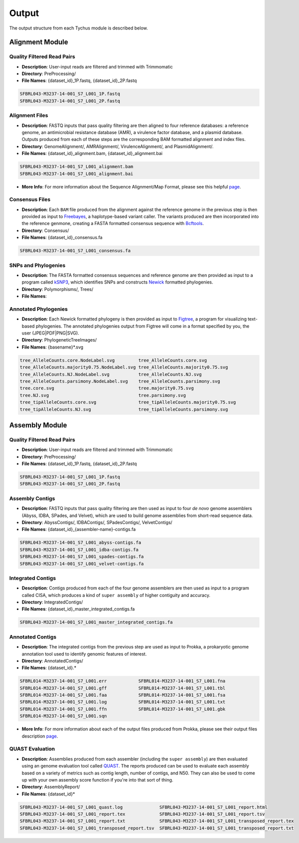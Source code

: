 Output
======

The output structure from each Tychus module is described below.

Alignment Module
----------------

Quality Filtered Read Pairs
```````````````````````````

* **Description**: User-input reads are filtered and trimmed with Trimmomatic
* **Directory**: PreProcessing/
* **File Names**: {dataset_id}_1P.fastq, {dataset_id}_2P.fastq

.. code-block:: console

   SFBRL043-M3237-14-001_S7_L001_1P.fastq
   SFBRL043-M3237-14-001_S7_L001_2P.fastq


Alignment Files
```````````````

* **Description**: FASTQ inputs that pass quality filtering are then aligned to four reference databases: a reference genome, an antimicrobial resistance database (AMR), a virulence factor database, and a plasmid database. Outputs produced from each of these steps are the corresponding BAM formatted alignment and index files.
* **Directory**: GenomeAlignment/, AMRAlignment/, VirulenceAlignment/, and PlasmidAlignment/.
* **File Names**: {dataset_id}_alignment.bam, {dataset_id}_alignment.bai

.. code-block:: console

   SFBRL043-M3237-14-001_S7_L001_alignment.bam
   SFBRL043-M3237-14-001_S7_L001_alignment.bai


* **More Info**: For more information about the Sequence Alignment/Map Format, please see this helpful `page <https://samtools.github.io/hts-specs/SAMv1.pdf>`_.

Consensus Files
```````````````

* **Description**: Each ``BAM`` file produced from the alignment against the reference genome in the previous step is then provided as input to `Freebayes <https://github.com/ekg/freebayes>`_, a haplotype-based variant caller. The variants produced are then incorporated into the reference genmone, creating a FASTA formatted consensus sequence with `Bcftools <https://samtools.github.io/bcftools/bcftools.html>`_.
* **Directory**: Consensus/
* **File Names**: {dataset_id}_consensus.fa

.. code-block:: console

   SFBRL043-M3237-14-001_S7_L001_consensus.fa


SNPs and Phylogenies
````````````````````

* **Description**: The FASTA formatted consensus sequences and reference genome are then provided as input to a program called `kSNP3 <https://sourceforge.net/projects/ksnp/>`_, which identifies SNPs and constructs `Newick <https://en.wikipedia.org/wiki/Newick_format>`_ formatted phylogenies.
* **Directory**: Polymorphisms/, Trees/
* **File Names**: 


Annotated Phylogenies
`````````````````````

* **Description**: Each Newick formatted phylogeny is then provided as input to `Figtree <http://tree.bio.ed.ac.uk/software/figtree/>`_, a program for visualizing text-based phylogenies. The annotated phylogenies output from Figtree will come in a format specified by you, the user (JPEG|PDF|PNG|SVG). 
* **Directory**: PhylogeneticTreeImages/
* **File Names**: {basename}*.svg

.. code-block:: console

   tree_AlleleCounts.core.NodeLabel.svg		tree_AlleleCounts.core.svg
   tree_AlleleCounts.majority0.75.NodeLabel.svg	tree_AlleleCounts.majority0.75.svg
   tree_AlleleCounts.NJ.NodeLabel.svg		tree_AlleleCounts.NJ.svg
   tree_AlleleCounts.parsimony.NodeLabel.svg	tree_AlleleCounts.parsimony.svg
   tree.core.svg				tree.majority0.75.svg
   tree.NJ.svg					tree.parsimony.svg
   tree_tipAlleleCounts.core.svg		tree_tipAlleleCounts.majority0.75.svg
   tree_tipAlleleCounts.NJ.svg			tree_tipAlleleCounts.parsimony.svg


Assembly Module
----------------

Quality Filtered Read Pairs
```````````````````````````

* **Description**: User-input reads are filtered and trimmed with Trimmomatic
* **Directory**: PreProcessing/
* **File Names**: {dataset_id}_1P.fastq, {dataset_id}_2P.fastq

.. code-block:: console

   SFBRL043-M3237-14-001_S7_L001_1P.fastq
   SFBRL043-M3237-14-001_S7_L001_2P.fastq

Assembly Contigs
````````````````

* **Description**: FASTQ inputs that pass quality filtering are then used as input to four *de novo* genome assemblers (Abyss, IDBA, SPades, and Velvet), which are used to build genome assemblies from short-read sequence data.
* **Directory**: AbyssContigs/, IDBAContigs/, SPadesContigs/, VelvetContigs/
* **File Names**: {dataset_id}_{assembler-name}-contigs.fa

.. code-block:: console

   SFBRL043-M3237-14-001_S7_L001_abyss-contigs.fa
   SFBRL043-M3237-14-001_S7_L001_idba-contigs.fa
   SFBRL043-M3237-14-001_S7_L001_spades-contigs.fa
   SFBRL043-M3237-14-001_S7_L001_velvet-contigs.fa


Integrated Contigs
``````````````````

* **Description**: Contigs produced from each of the four genome assemblers are then used as input to a program called CISA, which produces a kind of ``super assembly`` of higher contiguity and accuracy.
* **Directory**: IntegratedContigs/
* **File Names**: {dataset_id}_master_integrated_contigs.fa

.. code-block:: console

   SFBRL043-M3237-14-001_S7_L001_master_integrated_contigs.fa


Annotated Contigs
`````````````````

* **Description**: The integrated contigs from the previous step are used as input to Prokka, a prokaryotic genome annotation tool used to identify genomic features of interest.
* **Directory**: AnnotatedContigs/
* **File Names**: {dataset_id}.*

.. code-block:: console

   SFBRL014-M3237-14-001_S7_L001.err		SFBRL014-M3237-14-001_S7_L001.fna  
   SFBRL014-M3237-14-001_S7_L001.gff		SFBRL014-M3237-14-001_S7_L001.tbl
   SFBRL014-M3237-14-001_S7_L001.faa		SFBRL014-M3237-14-001_S7_L001.fsa
   SFBRL014-M3237-14-001_S7_L001.log		SFBRL014-M3237-14-001_S7_L001.txt
   SFBRL014-M3237-14-001_S7_L001.ffn		SFBRL014-M3237-14-001_S7_L001.gbk
   SFBRL014-M3237-14-001_S7_L001.sqn

* **More Info**: For more information about each of the output files produced from Prokka, please see their output files description `page <https://github.com/tseemann/prokka#output-files>`_.

QUAST Evaluation
````````````````

* **Description**: Assemblies produced from each assembler (including the ``super assembly``) are then evaluated using an genome evaluation tool called `QUAST <https://github.com/ablab/quast>`_. The reports produced can be used to evaluate each assembly based on a variety of metrics such as contig length, number of contigs, and N50. They can also be used to come up with your own assembly score function if you're into that sort of thing.
* **Directory**: AssemblyReport/
* **File Names**: {dataset_id}*

.. code-block:: console

   SFBRL043-M3237-14-001_S7_L001_quast.log		SFBRL043-M3237-14-001_S7_L001_report.html 
   SFBRL043-M3237-14-001_S7_L001_report.tex		SFBRL043-M3237-14-001_S7_L001_report.tsv 
   SFBRL043-M3237-14-001_S7_L001_report.txt		SFBRL043-M3237-14-001_S7_L001_transposed_report.tex 
   SFBRL043-M3237-14-001_S7_L001_transposed_report.tsv	SFBRL043-M3237-14-001_S7_L001_transposed_report.txt
